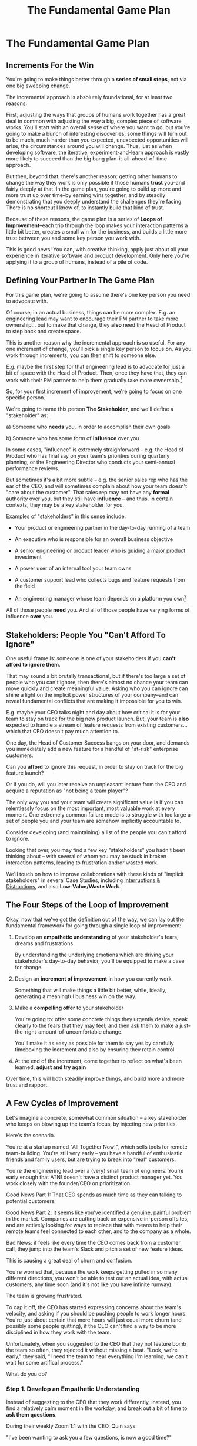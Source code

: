 :PROPERTIES:
:ID:       B0637E99-E30C-4FF8-B8BA-A660454DE08B
:END:
#+title: The Fundamental Game Plan
#+filetags: :Chapter:
* The Fundamental Game Plan
** Increments For the Win

You're going to make things better through a *series of small steps*, not via one big sweeping change.

The incremental approach is absolutely foundational, for at least two reasons:

First, adjusting the ways that groups of humans work together has a great deal in common with adjusting the way a big, complex piece of software works. You'll start with an overall sense of where you want to go, but you're going to make a bunch of interesting discoveries, some things will turn out to be much, much harder than you expected, unexpected opportunities will arise, the circumstances around you will change. Thus, just as when developing software, the iterative, experiment-and-learn approach is vastly more likely to succeed than the big bang plan-it-all-ahead-of-time approach.

But then, beyond that, there's another reason: getting other humans to change the way they work is only possible if those humans *trust* you--and fairly deeply at that. In the game plan, you're going to build up more and more trust up over time--by earning wins together, and by steadily demonstrating that you deeply understand the challenges they're facing. There is no shortcut I know of, to instantly build that kind of trust.

Because of these reasons, the game plan is a series of *Loops of Improvement*--each trip through the loop makes your interaction patterns a little bit better, creates a small win for the business, and builds a little more trust between you and some key person you work with.

This is good news! You can, with creative thinking, apply just about all your experience in iterative software and product development. Only here you're applying it to a group of humans, instead of a pile of code.

** Defining Your Partner In The Game Plan

For this game plan, we're going to assume there's one key person you need to advocate with.

Of course, in an actual business, things can be more complex. E.g. an engineering lead may want to encourage their PM partner to take more ownership... but to make that change, they *also* need the Head of Product to step back and create space.

This is another reason why the incremental approach is so useful. For any one increment of change, you'll pick a single key person to focus on. As you work through increments, you can then shift to someone else.

E.g. maybe the first step for that engineering lead is to advocate for just a bit of space with the Head of Product. Then, once they have that, they can work with their PM partner to help them gradually take more ownership.[fn:: You might be wondering how the engineering lead can possibly advocate for space if their PM partner isn't ready to step up. One answer is: the engineering lead can commit to "leaning over" and personally helping do the product job, for a short period of time. Exactly how they make this offer this depends on whether or not the Head of Product *already* wants the PM to take more independent ownership, or if that Head of Product needs to first experience the benefits of letting go. We'll talk through this in detail in the "Underpowered Product Team" case study.]

So, for your first increment of improvement, we're going to focus on one specific person.

We're going to name this person *The Stakeholder*, and we'll define a "stakeholder" as:

 a) Someone who *needs* you, in order to accomplish their own goals

 b) Someone who has some form of *influence* over you

# Add c) Someone you need in turn? Or say how you don't always.

In some cases, "influence" is extremely straighforward -- e.g. the Head of Product who has final say on your team's priorities during quarterly planning, or the Engineering Director who conducts your semi-annual performance reviews.

But sometimes it's a bit more subtle -- e.g. the senior sales rep who has the ear of the CEO, and will sometimes complain about how your team doesn't "care about the customer". That sales rep may not have any *formal* authority over you, but they still have *influence* -- and thus, in certain contexts, they may be a key stakeholder for you.

Examples of "stakeholders" in this sense include:

 - Your product or engineering partner in the day-to-day running of a team

 - An executive who is responsible for an overall business objective

 - A senior engineering or product leader who is guiding a major product investment

 - A power user of an internal tool your team owns

 - A customer support lead who collects bugs and feature requests from the field

 - An engineering manager whose team depends on a platform you own[fn:: I love working on tools/platform teams, but it does mean having stakeholders who question kind of everything. "What? You're unpacking the builds *on* the hosts? Why would you do that? That seems dumb."]

All of those people *need* you. And all of those people have varying forms of influence *over* you.

** Stakeholders: People You "Can't Afford To Ignore"

One useful frame is: someone is one of your stakeholders if you *can't afford to ignore them*.

That may sound a bit brutally transactional, but if there's too large a set of people who you can't ignore, then there's almost no chance your team can move quickly and create meaningful value.  Asking who you can ignore can shine a light on the implicit power structures of your company--and can reveal fundamental conflicts that are making it impossible for you to win.

E.g. maybe your CEO talks night and day about how critical it is for your team to stay on track for the big new product launch. But, your team is *also* expected to handle a stream of feature requests from existing customers... which that CEO doesn't pay much attention to.

One day, the Head of Customer Success bangs on your door, and demands you immediately add a new feature for a handful of "at-risk" enterprise customers.

Can you *afford* to ignore this request, in order to stay on track for the big feature launch?

Or if you do, will you later receive an unpleasant lecture from the CEO and acquire a reputation as "not being a team player"?

The only way you and your team will create significant value is if you can relentlessly focus on the most important, most valuable work at every moment. One extremely common failure mode is to struggle with too large a set of people you and your team are somehow implicitly accountable to.

Consider developing (and maintaining) a list of the people you can't afford to ignore.

Looking that over, you may find a few key "stakeholders" you hadn't been thinking about -- with several of whom you may be stuck in broken interaction patterns, leading to frustration and/or wasted work.

We'll touch on how to improve collaborations with these kinds of "implicit stakeholders" in several Case Studies, including [[id:B9798ABE-0A34-4EC6-9F78-CD5C6404C9D8][Interruptions & Distractions]], and also *Low-Value/Waste Work*.

** The Four Steps of the Loop of Improvement

Okay, now that we've got the definition out of the way, we can lay out the fundamental framework for going through a single loop of improvement:

 1. Develop an *empathetic understanding* of your stakeholder's fears, dreams and frustrations

    By understanding the underlying emotions which are driving your stakeholder's day-to-day behavior, you'll be equipped to make a case for change.

 2. Design an *increment of improvement* in how you currently work

    Something that will make things a little bit better, while, ideally, generating a meaningful business win on the way.

 3. Make a *compelling offer* to your stakeholder

    You're going to: offer some concrete things they urgently desire; speak clearly to the fears that they may feel; and then ask them to make a just-the-right-amount-of-uncomfortable change.

   You'll make it as easy as possible for them to say yes by carefully timeboxing the increment and also by ensuring they retain control.

 4. At the end of the increment, come together to reflect on what's been learned, *adjust and try again*

Over time, this will both steadily improve things, and build more and more trust and rapport.

** A Few Cycles of Improvement

Let's imagine a concrete, somewhat common situation -- a key stakeholder who keeps on blowing up the team's focus, by injecting new priorities.

Here's the scenario.

You're at a startup named "All Together Now!", which sells tools for remote team-building. You're still very early -- you have a handful of enthusiastic friends and family users, but are trying to break into "real" customers.

You're the engineering lead over a (very) small team of engineers. You're early enough that ATN! doesn't have a distinct product manager yet. You work closely with the founder/CEO on prioritization.

Good News Part 1: That CEO spends as much time as they can talking to potential customers.

Good News Part 2: it seems like you've identified a genuine, painful problem in the market. Companies are cutting back on expensive in-person offsites, and are actively looking for ways to replace that with means to help their remote teams feel connected to each other, and to the company as a whole.

Bad News: if feels like every time the CEO comes back from a customer call, they jump into the team's Slack and pitch a set of new feature ideas.

This is causing a great deal of churn and confusion.

You're worried that, because the work keeps getting pulled in so many different directions, you won't be able to test out an actual idea, with actual customers, any time soon (and it's not like you have infinite runway).

The team is growing frustrated.

To cap it off, the CEO has started expressing concerns about the team's velocity, and asking if you should be pushing people to work longer hours. You're just about certain that more hours will just equal more churn (and possibly some people quitting), if the CEO can't find a way to be more disciplined in how they work with the team.

Unfortunately, when you suggested to the CEO that they not feature bomb the team so often, they rejected it without missing a beat. "Look, we're early," they said, "I need the team to hear everything I'm learning, we can't wait for some artifical process."

What do you do?

*** Step 1. Develop an Empathetic Understanding

Instead of suggesting to the CEO that they work differently, instead, you find a relatively calm moment in the workday, and break out a bit of time to *ask them questions*.

During their weekly Zoom 1:1 with the CEO, Quin says:

"I've been wanting to ask you a few questions, is now a good time?"

Marco, the CEO, shrugs in agreement. Quin can see his eyes flicking off screen occasionally. She knows he has other windows open.

She takes a breath. "You've talked a good bit about what we'd need to demonstrate, to raise a series B on good terms. I wanted to see if I have that all mostly right."

Marco quirks his head. This has broken through just a bit, Quin thinks.

"Our current runway is about 18 months", she begins, "but we need to get some big customers in the next six to twelve months, so that you have time to tell that story to potential investors. Is that about right?"

Marco purses his lips. "Almost. It's not enough that they're *big*--they need to be happy and engaged, too. Big sales aren't going to do it on their own."

"Got it," said Quin eagerly, "let me say that back to you, make sure I've got it. It's not enough..."

Quin then spent a few more minutes drawing out from Marco a picture of the key overall strategic goals for their startup, and how those mapped back to the current work of the team. At each step, she carefully echoed back to him what she'd heard, and asked if she'd got it right.

After a few minutes, she paused briefly to look through her notes, and then wrapped it all up by giving as clear and concise a summary as she could, of what they had discussed.

"Does that sound about right?" she asked Marco, one final time.

This time, he nodded vigorously.  "Yes, that's exactly it. I'm glad we talked this out." He'd long since stopped looking at his other screens.

"Thanks", said Quin. "Me, too."

Quin has obtained the first part of what she needs, to develop an empathetic understanding of Marco's fears, dreams and frustrations:

*The specific way he would describe an overall "strategic intent" for the business, and how her work fits into it.*

She's done so by using an extremely powerful technique -- echoing back and summarizing. We'll talk in more detail about that in the next chapter.

The other thing she needs is an understanding of some of Marco's driving underlying emotions -- what he's afraid of, what he hopes for, what is currently frustrating him.

With the strategic intent in hand, the four questions she nexts needs to answer about her stakeholder are:

 - What is currently *frustrating* them?

 - What are they *afraid* of?

 - What makes them *feel good*?

 - What do they *dream of* or hope for?

Note, it's not important that you get this exactly right! Because you'll be working iteratively, you can update and adjust this as you go.

Quin has worked closely enough with Marco that she has a pretty good guess as to what those things are:

 - What is currently frustrating him?

   The team can't seem to build any of the ideas they talk about, fast enough for Marco to see them and decide if they feel good.

 - What are they afraid of?

   Losing control. They've worked with engineering teams in the past who spent weeks on meaningless refactorings, and at the end of it, Marco was super frustrated.

 - What makes them feel good?

   Looking at prototypes and brainstorming next steps. Sharing what they've learned in the field with the team -- both because it helps them clarify their own thinking, and also because they want the team to feel connected to the customers.

 - What do they dream or hope for?

   Sharing something exciting with customers that they can't wait to start using.

The CEO who is constantly interrupting the team may be *afraid* that that they don't know what the team is working on (and thus the team could go off the rails), and they might *want* to play a key role in deciding what problems the team commits to solving (and may even *dream* of some exciting new product coming out that work).

# They're currently frustrated that there doesn't seem to be much visible progress (of course, the constant changes in priority aren't helping on that front).

Stated that way, you can authentically agree that those are *valid concerns* -- even if the behavior those concerns are currently leading to is a disaster.

You want to be able to say something like:

/We're worried that, as we're working right now, it can feel pretty unclear to you what, exactly, the team has prioritized at any given moment. We really want to fix that. We also want to be 100% certain that, as various business priorities shift, you're able to ensure the team is always pointed at the most important problems to solve --  and that, as they work, you have full clarity about what they're developing and discovering. We want to have the best possible shot at building something that you'll be super excited to share with customers./

Stated that way, you're set up to cleanly bridge to something which might involve that CEO *not bothering the team so goddamn often* -- but you can make that proposal while ensuring they have the visibility and the control that they want, and they can feel some hope and excitement about what that might lead to.

Persuading humans to change their behavior works roughly a thousand times better if you can find a way to speak to their hearts as well as their minds.

How can you build this map of your stakeholder's feelings?

Given how powerful and important your stakeholder likely is for both you and your peers, there's a decent chance you can get a pretty good first draft by just spending a half an hour talking about this with people you trust, close to you.

For more, I can heartily recommend building the skills of "Tactical Empathy", which Chris Voss and Tahl Raz describe in their excellent book "Never Split the Difference" -- and which I'll be exploring in my book.

* Scraps
** Multiple People

E.g. an engineering lead may want to encourage their PM partner to, early in development, deeply engage with key product tradeoffs, to prevent weeks of later churn. Unfortunately, the PM's manager, the Head of Product, has long insisted on being consulted for all key product decisions, no matter how small. Thus, the PM has just about no experience making decision on their own, and may not even fully understand that part of the product role.

Where can the engineering lead start?

This is another reason why the incremental approach is useful. For any one increment of change, you're going to pick a single key person to focus on. As you work through increments, you can then shift to someone else.

E.g. maybe the first step for that engineering lead is to advocate for just a bit of space with the Head of Product. Then, once they have that they can work with their PM partner to find a way to take a bit more ownership.[fn:: FWIW, if you want someone to take more ownership, "Start with Their Boss" is often a good rule of thumb.]

(If you're wondering how the engineering lead can possibly advocate for space if their PM partner isn't ready to step up and fill that space, we talk through that in real detail in the "Underpowered Product Team" case study. The shortest answer is: the engineering lead will commit to "leaning over" and helping do the product job, for a short period of time. The details of how they pitch this depend on whether or not the Head of Product *already* wants the PM to take more ownership, or if they themselves need to see the benefits of letting go.)
